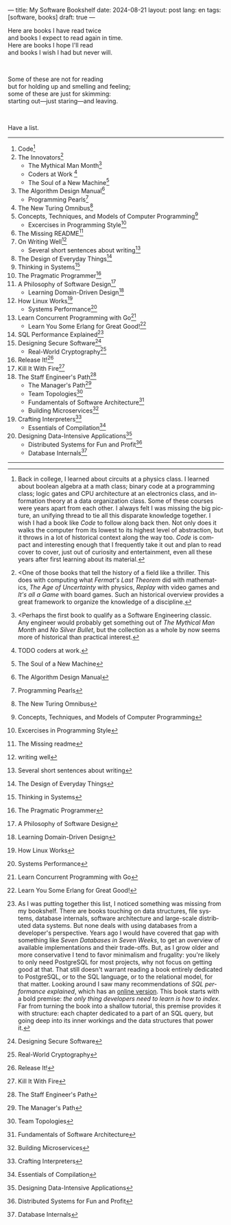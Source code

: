 ---
title: My Software Bookshelf
date: 2024-08-21
layout: post
lang: en
tags: [software, books]
draft: true
---
#+OPTIONS: toc:nil num:nil
#+LANGUAGE: en

Here are books I have read twice \\
and books I expect to read again in time.\\
Here are books I hope I'll read\\
and books I wish I had but never will.

#+BEGIN_EXPORT html
<br/>
<div></div>
#+END_EXPORT

Some of these are not for reading\\
but for holding up and smelling and feeling;\\
some of these are just for skimming:\\
starting out---just staring---and leaving.
#+BEGIN_EXPORT html
<br/>
<div></div>
#+END_EXPORT

Have a list.

-----
1. Code[fn:1]
2. The Innovators[fn:2]
   + The Mythical Man Month[fn:3]
   + Coders at Work [fn:4]
   + The Soul of a New Machine[fn:5]
3. The Algorithm Design Manual[fn:6]
   + Programming Pearls[fn:7]
4. The New Turing Omnibus[fn:8]
5. Concepts, Techniques, and Models of Computer Programming[fn:9]
   + Excercises in Programming Style[fn:10]
6. The Missing README[fn:11]
7. On Writing Well[fn:12]
   + Several short sentences about writing[fn:13]
8. The Design of Everyday Things[fn:14]
9. Thinking in Systems[fn:15]
10. The Pragmatic Programmer[fn:16]
11. A Philosophy of Software Design[fn:17]
    + Learning Domain-Driven Design[fn:18]
12. How Linux Works[fn:19]
    + Systems Performance[fn:20]
13. Learn Concurrent Programming with Go[fn:21]
    + Learn You Some Erlang for Great Good![fn:22]
14. SQL Performance Explained[fn:23]
15. Designing Secure Software[fn:24]
    + Real-World Cryptography[fn:25]
16. Release It![fn:26]
17. Kill It With Fire[fn:27]
18. The Staff Engineer's Path[fn:28]
    + The Manager's Path[fn:29]
    + Team Topologies[fn:30]
    + Fundamentals of Software Architecture[fn:31]
    + Building Microservices[fn:32]
19. Crafting Interpreters[fn:33]
    + Essentials of Compilation[fn:34]
20. Designing Data-Intensive Applications[fn:35]
    + Distributed Systems for Fun and Profit[fn:36]
    + Database Internals[fn:37]

-----

[fn:1] Back in college, I learned about circuits at a physics class. I learned about boolean algebra at a math class; binary code at a programming class; logic gates and CPU architecture at an electronics class, and information theory at a data organization class. Some of these courses were years apart from each other. I always felt I was missing the big picture, an unifying thread to tie all this disparate knowledge together. I wish I had a book like /Code/ to follow along back then. Not only does it walks the computer from its lowest to its highest level of abstraction, but it throws in a lot of historical context along the way too. /Code/ is compact and interesting enough that I frequently take it out and plan to read cover to cover, just out of curiosity and entertainment, even all these years after first learning about its material.

[fn:2] <One of those books that tell the history of a field like a thriller. This does with computing what /Fermat's Last Theorem/ did with mathematics, /The Age of Uncertainty/ with physics, /Replay/ with video games and /It's all a Game/ with board games. Such an historical overview provides a great framework to organize the knowledge of a discipline.

[fn:3] <Perhaps the first book to qualify as a Software Engineering classic. Any engineer would probably get something out of /The Mythical Man Month/ and /No Silver Bullet/, but the collection as a whole by now seems more of historical than practical interest.

[fn:4] TODO coders at work.

[fn:5] The Soul of a New Machine

[fn:6] The Algorithm Design Manual

[fn:7] Programming Pearls

[fn:8] The New Turing Omnibus

[fn:9] Concepts, Techniques, and Models of Computer Programming

[fn:10] Excercises in Programming Style

[fn:11] The Missing readme

[fn:12] writing well

[fn:13] Several short sentences about writing

[fn:14] The Design of Everyday Things

[fn:15] Thinking in Systems

[fn:16] The Pragmatic Programmer

[fn:17]  A Philosophy of Software Design

[fn:18]  Learning Domain-Driven Design

[fn:19]  How Linux Works

[fn:20]  Systems Performance

[fn:21]  Learn Concurrent Programming with Go

[fn:22] Learn You Some Erlang for Great Good!

[fn:23] As I was putting together this list, I noticed something was missing from my bookshelf. There are books touching on data structures, file systems, database internals, software architecture and large-scale distributed data systems. But none deals with using databases from a developer's perspective. Years ago I would have covered that gap with something like /Seven Databases in Seven Weeks/, to get an overview of available implementations and their trade-offs. But, as I grow older and more conservative I tend to favor minimalism and frugality: you're likely to only need PostgreSQL for most projects, why not focus on getting good at that. That still doesn't warrant reading a book entirely dedicated to PostgreSQL, or to the SQL language, or to the relational model, for that matter. Looking around I saw many recommendations of /SQL performance explained/, which has an [[https://use-the-index-luke.com/][online version]]. This book starts with a bold premise: /the only thing developers need to learn is how to index/. Far from turning the book into a shallow tutorial, this premise provides it with structure: each chapter dedicated to a part of an SQL query, but going deep into its inner workings and the data structures that power it.

[fn:24] Designing Secure Software

[fn:25] Real-World Cryptography

[fn:26] Release It!

[fn:27] Kill It With Fire

[fn:28] The Staff Engineer's Path

[fn:29] The Manager's Path

[fn:30] Team Topologies

[fn:31] Fundamentals of Software Architecture

[fn:32] Building Microservices

[fn:33] Crafting Interpreters

[fn:34] Essentials of Compilation

[fn:35] Designing Data-Intensive Applications

[fn:36] Distributed Systems for Fun and Profit

[fn:37] Database Internals
